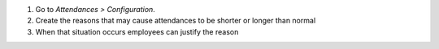 #. Go to *Attendances > Configuration*.
#. Create the reasons that may cause attendances to be shorter or longer
   than normal
#. When that situation occurs employees can justify the reason
